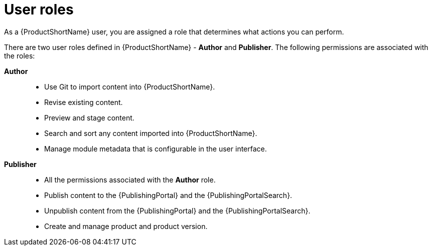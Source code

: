 [id="user-roles_{context}"]
= User roles

[role="_abstract"]
As a {ProductShortName} user, you are assigned a role that determines what actions you can perform.

There are two user roles defined in {ProductShortName} - *Author* and *Publisher*. The following permissions are associated with the roles:

*Author*::

* Use Git to import content into {ProductShortName}.
* Revise existing content.
* Preview and stage content.
* Search and sort any content imported into {ProductShortName}.
* Manage module metadata that is configurable in the user interface.
 
*Publisher*::
* All the permissions associated with the *Author* role.
* Publish content to the {PublishingPortal} and the {PublishingPortalSearch}. 
* Unpublish content from the {PublishingPortal} and the {PublishingPortalSearch}.
* Create and manage product and product version.
